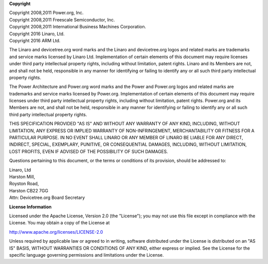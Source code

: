 
**Copyright**

| Copyright 2008,2011 Power.org, Inc.
| Copyright 2008,2011 Freescale Semiconductor, Inc.
| Copyright 2008,2011 International Business Machines Corporation.
| Copyright 2016 Linaro, Ltd.
| Copyright 2016 ARM Ltd.

The Linaro and devicetree.org word marks and the Linaro and
devicetree.org logos and related marks are trademarks and service marks
licensed by Linaro Ltd. Implementation of certain elements of this
document may require licenses under third party intellectual property
rights, including without limitation, patent rights. Linaro and its
Members are not, and shall not be held, responsible in any manner for
identifying or failing to identify any or all such third party
intellectual property rights.

The Power Architecture and Power.org word marks and the Power and
Power.org logos and related marks are trademarks and service marks
licensed by Power.org. Implementation of certain elements of this
document may require licenses under third party intellectual property
rights, including without limitation, patent rights. Power.org and its
Members are not, and shall not be held, responsible in any manner for
identifying or failing to identify any or all such third party
intellectual property rights.

THIS SPECIFICATION PROVIDED "AS IS" AND WITHOUT ANY WARRANTY
OF ANY KIND, INCLUDING, WITHOUT LIMITATION, ANY EXPRESS OR IMPLIED
WARRANTY OF NON-INFRINGEMENT, MERCHANTABILITY OR FITNESS FOR A
PARTICULAR PURPOSE. IN NO EVENT SHALL LINARO OR ANY MEMBER OF
LINARO BE LIABLE FOR ANY DIRECT, INDIRECT, SPECIAL, EXEMPLARY,
PUNITIVE, OR CONSEQUENTIAL DAMAGES, INCLUDING, WITHOUT LIMITATION, LOST
PROFITS, EVEN IF ADVISED OF THE POSSIBILITY OF SUCH DAMAGES.

Questions pertaining to this document, or the terms or conditions of its
provision, should be addressed to:

| Linaro, Ltd
| Harston Mill,
| Royston Road,
| Harston CB22 7GG
| Attn: Devicetree.org Board Secretary

**License Information**

Licensed under the Apache License, Version 2.0 (the "License");
you may not use this file except in compliance with the License.
You may obtain a copy of the License at

http://www.apache.org/licenses/LICENSE-2.0

Unless required by applicable law or agreed to in writing, software
distributed under the License is distributed on an "AS IS" BASIS,
WITHOUT WARRANTIES OR CONDITIONS OF ANY KIND, either express or implied.
See the License for the specific language governing permissions and
limitations under the License.

.. raw:: latex

    \newpage

